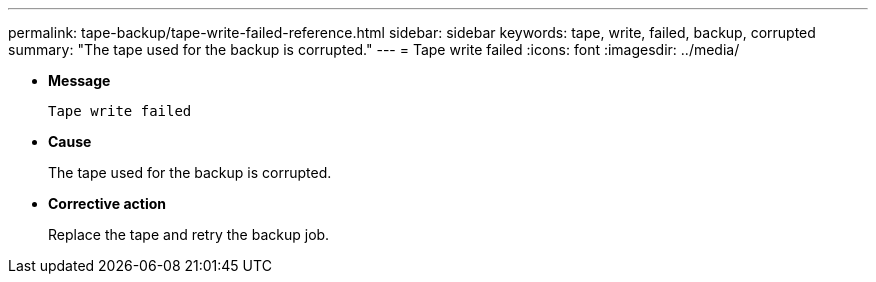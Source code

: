 ---
permalink: tape-backup/tape-write-failed-reference.html
sidebar: sidebar
keywords: tape, write, failed, backup, corrupted
summary: "The tape used for the backup is corrupted."
---
= Tape write failed
:icons: font
:imagesdir: ../media/

[.lead]
* *Message*
+
`Tape write failed`

* *Cause*
+
The tape used for the backup is corrupted.

* *Corrective action*
+
Replace the tape and retry the backup job.
